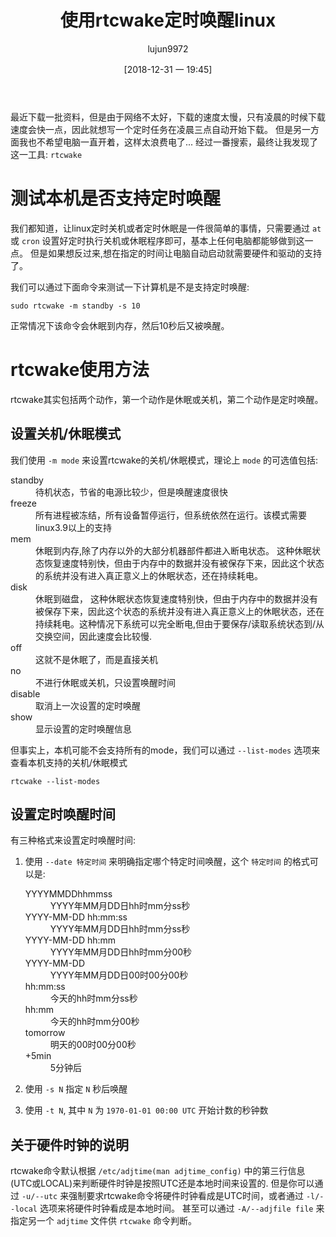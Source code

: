 #+TITLE: 使用rtcwake定时唤醒linux
#+AUTHOR: lujun9972
#+TAGS: linux和它的小伙伴
#+DATE: [2018-12-31 一 19:45]
#+LANGUAGE:  zh-CN
#+OPTIONS:  H:6 num:nil toc:t \n:nil ::t |:t ^:nil -:nil f:t *:t <:nil

最近下载一批资料，但是由于网络不太好，下载的速度太慢，只有凌晨的时候下载速度会快一点，因此就想写一个定时任务在凌晨三点自动开始下载。
但是另一方面我也不希望电脑一直开着，这样太浪费电了...
经过一番搜索，最终让我发现了这一工具: =rtcwake=

* 测试本机是否支持定时唤醒
我们都知道，让linux定时关机或者定时休眠是一件很简单的事情，只需要通过 =at= 或 =cron= 设置好定时执行关机或休眠程序即可，基本上任何电脑都能够做到这一点。
但是如果想反过来,想在指定的时间让电脑自动启动就需要硬件和驱动的支持了。

我们可以通过下面命令来测试一下计算机是不是支持定时唤醒:
#+BEGIN_SRC shell
  sudo rtcwake -m standby -s 10
#+END_SRC
正常情况下该命令会休眠到内存，然后10秒后又被唤醒。

* rtcwake使用方法
rtcwake其实包括两个动作，第一个动作是休眠或关机，第二个动作是定时唤醒。

** 设置关机/休眠模式
我们使用 =-m mode= 来设置rtcwake的关机/休眠模式，理论上 =mode= 的可选值包括:

+ standby :: 待机状态，节省的电源比较少，但是唤醒速度很快
+ freeze :: 所有进程被冻结，所有设备暂停运行，但系统依然在运行。该模式需要linux3.9以上的支持
+ mem :: 休眠到内存,除了内存以外的大部分机器部件都进入断电状态。 这种休眠状态恢复速度特别快，但由于内存中的数据并没有被保存下来，因此这个状态的系统并没有进入真正意义上的休眠状态，还在持续耗电。
+ disk :: 休眠到磁盘， 这种休眠状态恢复速度特别快，但由于内存中的数据并没有被保存下来，因此这个状态的系统并没有进入真正意义上的休眠状态，还在持续耗电。这种情况下系统可以完全断电,但由于要保存/读取系统状态到/从交换空间，因此速度会比较慢.
+ off :: 这就不是休眠了，而是直接关机
+ no :: 不进行休眠或关机，只设置唤醒时间
+ disable :: 取消上一次设置的定时唤醒
+ show :: 显示设置的定时唤醒信息

但事实上，本机可能不会支持所有的mode，我们可以通过 =--list-modes= 选项来查看本机支持的关机/休眠模式
#+BEGIN_SRC shell :results org
  rtcwake --list-modes
#+END_SRC

#+RESULTS:
#+BEGIN_SRC org
freeze mem disk off no on disable show 
#+END_SRC

** 设置定时唤醒时间

有三种格式来设置定时唤醒时间:

1. 使用 =--date 特定时间= 来明确指定哪个特定时间唤醒，这个 =特定时间= 的格式可以是:

   + YYYYMMDDhhmmss :: YYYY年MM月DD日hh时mm分ss秒
   + YYYY-MM-DD hh:mm:ss :: YYYY年MM月DD日hh时mm分ss秒
   + YYYY-MM-DD hh:mm :: YYYY年MM月DD日hh时mm分00秒
   + YYYY-MM-DD :: YYYY年MM月DD日00时00分00秒
   + hh:mm:ss :: 今天的hh时mm分ss秒
   + hh:mm :: 今天的hh时mm分00秒
   + tomorrow :: 明天的00时00分00秒
   + +5min :: 5分钟后

2. 使用 =-s N= 指定 =N= 秒后唤醒

3. 使用 =-t N=, 其中 =N= 为 =1970-01-01 00:00 UTC= 开始计数的秒钟数


** 关于硬件时钟的说明
rtcwake命令默认根据 =/etc/adjtime(man adjtime_config)= 中的第三行信息(UTC或LOCAL)来判断硬件时钟是按照UTC还是本地时间来设置的.
但是你可以通过 =-u/--utc= 来强制要求rtcwake命令将硬件时钟看成是UTC时间，或者通过 =-l/--local= 选项来将硬件时钟看成是本地时间。
甚至可以通过 =-A/--adjfile file= 来指定另一个 =adjtime= 文件供 =rtcwake= 命令判断。

